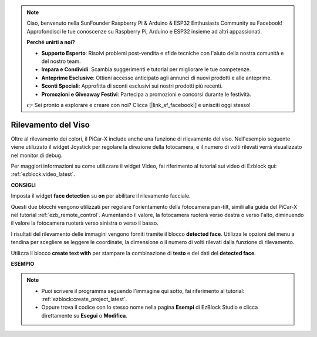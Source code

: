 .. note::

    Ciao, benvenuto nella SunFounder Raspberry Pi & Arduino & ESP32 Enthusiasts Community su Facebook! Approfondisci le tue conoscenze su Raspberry Pi, Arduino e ESP32 insieme ad altri appassionati.

    **Perché unirti a noi?**

    - **Supporto Esperto**: Risolvi problemi post-vendita e sfide tecniche con l'aiuto della nostra comunità e del nostro team.
    - **Impara e Condividi**: Scambia suggerimenti e tutorial per migliorare le tue competenze.
    - **Anteprime Esclusive**: Ottieni accesso anticipato agli annunci di nuovi prodotti e alle anteprime.
    - **Sconti Speciali**: Approfitta di sconti esclusivi sui nostri prodotti più recenti.
    - **Promozioni e Giveaway Festivi**: Partecipa a promozioni e concorsi durante le festività.

    👉 Sei pronto a esplorare e creare con noi? Clicca [|link_sf_facebook|] e unisciti oggi stesso!

Rilevamento del Viso
======================

Oltre al rilevamento dei colori, il PiCar-X include anche una funzione di rilevamento del viso. Nell'esempio seguente viene utilizzato il widget Joystick per regolare la direzione della fotocamera, e il numero di volti rilevati verrà visualizzato nel monitor di debug.

Per maggiori informazioni su come utilizzare il widget Video, fai riferimento al tutorial sui video di Ezblock qui: :ref:`ezblock:video_latest`.

.. image:: img/face_detection.PNG


**CONSIGLI**

.. image:: img/sp210512_141947.png

Imposta il widget **face detection** su **on** per abilitare il rilevamento facciale.

.. image:: img/sp210512_142327.png

Questi due blocchi vengono utilizzati per regolare l'orientamento della fotocamera pan-tilt, simili alla guida del PiCar-X nel tutorial :ref:`ezb_remote_control`. Aumentando il valore, la fotocamera ruoterà verso destra o verso l'alto, diminuendo il valore la fotocamera ruoterà verso sinistra o verso il basso.

.. image:: img/sp210512_142407.png

I risultati del rilevamento delle immagini vengono forniti tramite il blocco **detected face**. Utilizza le opzioni del menu a tendina per scegliere se leggere le coordinate, la dimensione o il numero di volti rilevati dalla funzione di rilevamento.

.. image:: img/sp210512_142616.png

Utilizza il blocco **create text with** per stampare la combinazione di **testo** e dei dati del **detected face**.

**ESEMPIO**

.. note::

    * Puoi scrivere il programma seguendo l'immagine qui sotto, fai riferimento al tutorial: :ref:`ezblock:create_project_latest`.
    * Oppure trova il codice con lo stesso nome nella pagina **Esempi** di EzBlock Studio e clicca direttamente su **Esegui** o **Modifica**.

.. image:: img/sp210512_142830.png
